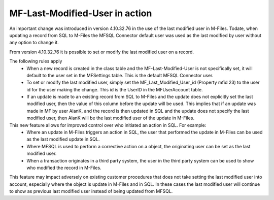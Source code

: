 MF-Last-Modified-User in action
===============================

An important change was introduced in version 4.10.32.76 in the use of the last modified user in M-Files. Todate, when updating a record from SQL to M-Files the MFSQL Connector default user was used as the last modified by user without any option to change it.

From version 4.10.32.76 it is possible to set or modify the last modified user on a record.

The following rules apply
 -  When a new record is created in the class table and the MF-Last-Modified-User is not specifically set, it will default to the user set in the MFSettings table. This is the default MFSQL Connector user.
 -  To set or modify the last modified user, simply set the MF_Last_Modified_User_id (Property mfid 23) to the user id for the user making the change.  This id is the UserID in the MFUserAccount table.
 -  If an update is made to an existing record from SQL to M-Files and the update does not explicitly set the last modified user, then the value of this column before the update will be used. This implies that if an update was made in MF by user AlanK, and the record is then updated in SQL and the update does not specify the last modified user, then AlanK will be the last modified user of the update in M-Files.

This new feature allows for improved control over who initiated an action in SQL. For example:
 -  Where an update in M-Files triggers an action in SQL, the user that performed the update in M-Files can be used as the last modified update in SQL.  
 -  Where MFSQL is used to perform a corrective action on a object, the originating user can be set as the last modified user. 
 -  When a transaction originates in a third party system, the user in the third party system can be used to show who modified the record in M-Files.

This feature may impact adversely on existing customer procedures that does not take setting the last modified user into account, especially where the object is update in M-Files and in SQL.  In these cases the last modified user will continue to show as previous last modified user instead of being updated from MFSQL.